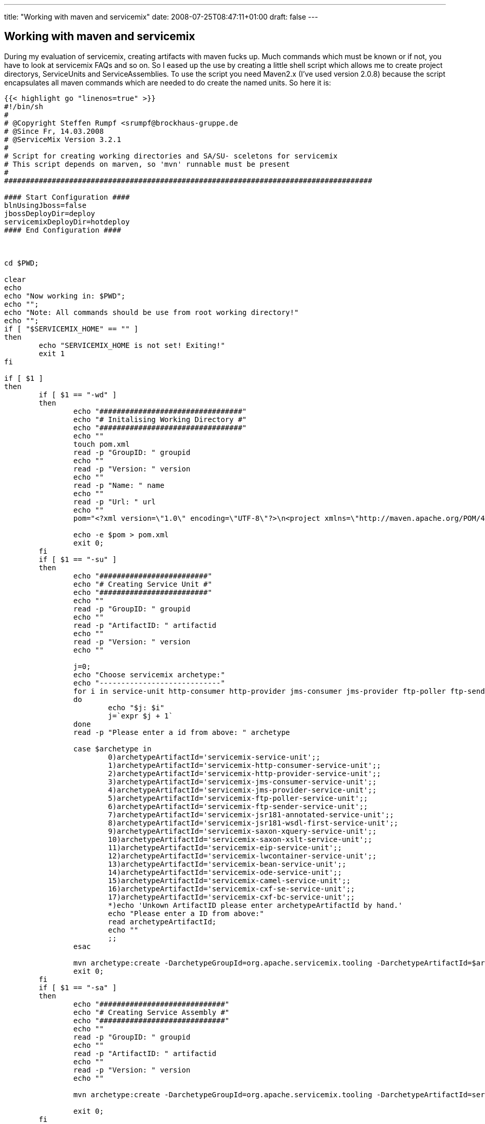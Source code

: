 ---
title: "Working with maven and servicemix"
date: 2008-07-25T08:47:11+01:00
draft: false
---

:linkattrs:

== Working with maven and servicemix

During my evaluation of servicemix, creating artifacts with maven fucks up. Much commands which must be known or if not, you have to look at servicemix FAQs and so on. So I eased up the use by creating a little shell script which allows me to create  project directorys, ServiceUnits and ServiceAssemblies. To use the script you need Maven2.x (I've used version 2.0.8) because the script encapsulates all maven commands which are needed to do create the named units. So here it is:

[source,sh]
----
{{< highlight go "linenos=true" >}}
#!/bin/sh
#
# @Copyright Steffen Rumpf <srumpf@brockhaus-gruppe.de
# @Since Fr, 14.03.2008
# @ServiceMix Version 3.2.1
#
# Script for creating working directories and SA/SU- sceletons for servicemix
# This script depends on marven, so 'mvn' runnable must be present
#
#####################################################################################

#### Start Configuration ####
blnUsingJboss=false
jbossDeployDir=deploy
servicemixDeployDir=hotdeploy
#### End Configuration ####



cd $PWD;

clear
echo 
echo "Now working in: $PWD";
echo "";
echo "Note: All commands should be use from root working directory!"
echo "";
if [ "$SERVICEMIX_HOME" == "" ]
then
	echo "SERVICEMIX_HOME is not set! Exiting!"
	exit 1
fi

if [ $1 ]
then
	if [ $1 == "-wd" ]
	then
		echo "#################################"
		echo "# Initalising Working Directory #"
		echo "#################################"
		echo ""
		touch pom.xml
		read -p "GroupID: " groupid
		echo ""
		read -p "Version: " version
		echo ""
		read -p "Name: " name
		echo ""
		read -p "Url: " url
		echo ""
		pom="<?xml version=\"1.0\" encoding=\"UTF-8\"?>\n<project xmlns=\"http://maven.apache.org/POM/4.0.0\"\n\txmlns:xsi=\"http://www.w3.org/2001/XMLSchema-instance\"\n\txsi:schemaLocation=\"http://maven.apache.org/POM/4.0.0 http://maven.apache.org/maven-v4_0_0.xsd\">\n\t<modelVersion>4.0.0</modelVersion>\n\t<groupId>$groupid</groupId>\n\t<artifactId>parent</artifactId>\n\t<version>$version</version>\n\t<packaging>pom</packaging>\n\t<name>$name</name>\n\t<url>$url</url>\n</project>"

		echo -e $pom > pom.xml
		exit 0;
	fi
	if [ $1 == "-su" ]
	then
		echo "#########################"
		echo "# Creating Service Unit #"
		echo "#########################"
		echo ""
		read -p "GroupID: " groupid
		echo ""
		read -p "ArtifactID: " artifactid
		echo ""
		read -p "Version: " version
		echo ""
		
		j=0;
		echo "Choose servicemix archetype:"
		echo "----------------------------"
		for i in service-unit http-consumer http-provider jms-consumer jms-provider ftp-poller ftp-sender jsr181-annotated jsr181-wsdl-first saxon-xquery saxon-xslt eip lwcontainer bean ode camel cxf-se cxf-bc
		do 
			echo "$j: $i"
			j=`expr $j + 1`
		done
		read -p "Please enter a id from above: " archetype

		case $archetype in
			0)archetypeArtifactId='servicemix-service-unit';;
			1)archetypeArtifactId='servicemix-http-consumer-service-unit';;
			2)archetypeArtifactId='servicemix-http-provider-service-unit';;
			3)archetypeArtifactId='servicemix-jms-consumer-service-unit';;
			4)archetypeArtifactId='servicemix-jms-provider-service-unit';;
			5)archetypeArtifactId='servicemix-ftp-poller-service-unit';;
			6)archetypeArtifactId='servicemix-ftp-sender-service-unit';;
			7)archetypeArtifactId='servicemix-jsr181-annotated-service-unit';;
			8)archetypeArtifactId='servicemix-jsr181-wsdl-first-service-unit';;
			9)archetypeArtifactId='servicemix-saxon-xquery-service-unit';;
			10)archetypeArtifactId='servicemix-saxon-xslt-service-unit';;
			11)archetypeArtifactId='servicemix-eip-service-unit';;
			12)archetypeArtifactId='servicemix-lwcontainer-service-unit';;
			13)archetypeArtifactId='servicemix-bean-service-unit';;
			14)archetypeArtifactId='servicemix-ode-service-unit';;
			15)archetypeArtifactId='servicemix-camel-service-unit';;
			16)archetypeArtifactId='servicemix-cxf-se-service-unit';;
			17)archetypeArtifactId='servicemix-cxf-bc-service-unit';;
			*)echo 'Unkown ArtifactID please enter archetypeArtifactId by hand.'
			echo "Please enter a ID from above:"
			read archetypeArtifactId;
			echo ""
			;;
		esac

		mvn archetype:create -DarchetypeGroupId=org.apache.servicemix.tooling -DarchetypeArtifactId=$archetypeArtifactId -DgroupId=$groupid -DartifactId=$artifactid -Dversion=$version
		exit 0;
	fi
	if [ $1 == "-sa" ]
	then
		echo "#############################"
		echo "# Creating Service Assembly #"
		echo "#############################"
		echo ""
		read -p "GroupID: " groupid
		echo ""
		read -p "ArtifactID: " artifactid
		echo ""
		read -p "Version: " version
		echo ""
	
		mvn archetype:create -DarchetypeGroupId=org.apache.servicemix.tooling -DarchetypeArtifactId=servicemix-service-assembly -DgroupId=$groupid -DartifactId=$artifactid -Dversion=$version

		exit 0;
	fi
	if [ $1 == "-dp" ]
	then
		echo "#####################################"
		echo "# Deploying Project into ServiceMix #"
		echo "#####################################"
		echo ""
		read -p "Should maven run first (mvn clean install)? [yes/no]: " runmvn
		while [ "$runmvn" != "yes" -a "$runmvn" != "no" ]
		do
			read -p "Plz type yes or no! " runmvn
		done
		if [ $runmvn == "yes" ]
		then
			mvn clean install
			echo "mvn finished with status: $?"
			echo ""
			if [ $? != 0 ] 
			then
				exit 0
			fi
		fi
		echo ""
		echo "Please enter your SA directory"
		read -p "$PWD must not be given: " sadir

		if [ "$blnUsingJboss" == "true" ] 
		then
			cp $PWD/$sadir/target/*.jar $SERVICEMIX_HOME/$jbossDeployDir
		else
			cp $PWD/$sadir/target/*.jar $SERVICEMIX_HOME/$servicemixDeployDir
		fi

		exit 0;
	fi
fi

echo "Usage:"
echo "-wd	creates a new working directory"
echo "-su	creates a new service unit"
echo "-sa	creates a new service assembly"
echo "-dp	deploy the current project"
echo "-h	shows this help"
{{< / highlight >}}
----
There is also a tool available for workin with ServiceMix its called Cimero2 (its a plugin for Eclipse) but its in beta status and will hopefully be maintained and extended in the next time. For this plugin I've created some of the  BindingComponents which should be used within ServiceMix here you can get them:

- link:../misc/servicemix-jdbc-bc.xml[servicemix-jdbc-bc.xml, window="_blank"] used for the Spagic jdbc component (Spagic is an ServiceMix based open source ESB)
- link:../misc/servicemix-lightweight-container.xml[servicemix-lightweight-container.xml, window="_blank"]